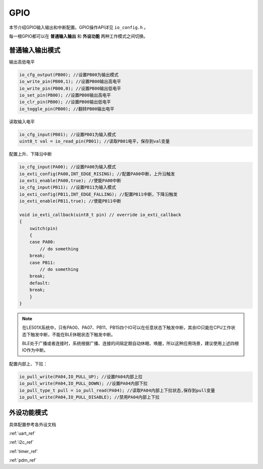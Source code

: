 GPIO
========

本节介绍GPIO输入输出和中断配置。GPIO操作API详见 ``io_config.h`` 。

每一根GPIO都可以在 **普通输入输出** 和 **外设功能** 两种工作模式之间切换。

普通输入输出模式
----------------

输出高低电平    

.. code ::
    
    io_cfg_output(PB00); //设置PB00为输出模式
    io_write_pin(PB00,1); //设置PB00输出高电平
    io_write_pin(PB00,0); //设置PB00输出低电平
    io_set_pin(PB00); //设置PB00输出高电平
    io_clr_pin(PB00); //设置PB00输出低电平
    io_toggle_pin(PB00); //翻转PB00输出电平

读取输入电平

.. code ::

    io_cfg_input(PB01); //设置PB01为输入模式
    uint8_t val = io_read_pin(PB01); //读取PB01电平，保存到val变量

配置上升、下降沿中断

.. code ::
    
    io_cfg_input(PA00); //设置PA00为输入模式
    io_exti_config(PA00,INT_EDGE_RISING); //配置PA00中断，上升沿触发
    io_exti_enable(PA00,true); //使能PA00中断
    io_cfg_input(PB11); //设置PB11为输入模式
    io_exti_config(PB11,INT_EDGE_FALLING); //配置PB11中断，下降沿触发
    io_exti_enable(PB11,true); //使能PB11中断

    void io_exti_callback(uint8_t pin) // override io_exti_callback
    {
        switch(pin)
        {
        case PA00:
            // do something
        break;
        case PB11:
            // do something
        break;
        default:
        break;
        }
    }
 

.. note ::

    在LE501X系统中，只有PA00、PA07、PB11、PB15四个IO可以在任意状态下触发中断，其余IO只能在CPU工作状态下触发中断，不能在BLE休眠状态下触发中断。
    
    BLE处于广播或者连接时，系统根据广播、连接的间隔定期自动休眠、唤醒，所以这种应用场景，建议使用上述四根IO作为中断。

配置内部上、下拉：

.. code ::

    io_pull_write(PA04,IO_PULL_UP); //设置PA04内部上拉
    io_pull_write(PA04,IO_PULL_DOWN); //设置PA04内部下拉
    io_pull_type_t pull = io_pull_read(PA04); //读取PA04内部上下拉状态,保存到pull变量
    io_pull_write(PA04,IO_PULL_DISABLE); //禁用PA04内部上下拉

外设功能模式
-------------

具体配置参考各外设文档

:ref:`uart_ref` 

:ref:`i2c_ref` 

:ref:`timer_ref` 

:ref:`pdm_ref` 
